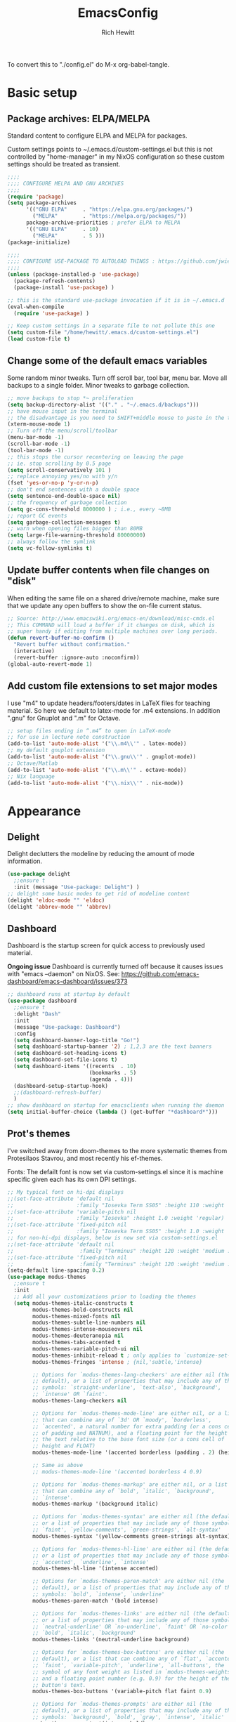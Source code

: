 #+TITLE: EmacsConfig
#+AUTHOR: Rich Hewitt
#+EMAIL: richard.hewitt@manchester.ac.uk
#+STARTUP: indent
#+PROPERTY: header-args :results silent

To convert this to "./config.el" do M-x org-babel-tangle.

* Basic setup
** Package archives: ELPA/MELPA
Standard content to configure ELPA and MELPA for packages.

Custom settings points to ~/.emacs.d/custom-settings.el but this is
not controlled by "home-manager" in my NixOS configuration so these
custom settings should be treated as transient.

#+BEGIN_SRC emacs-lisp :tangle yes
  ;;;;
  ;;;; CONFIGURE MELPA AND GNU ARCHIVES
  ;;;;
  (require 'package)
  (setq package-archives
        '(("GNU ELPA"     . "https://elpa.gnu.org/packages/")
          ("MELPA"        . "https://melpa.org/packages/"))
        package-archive-priorities ; prefer ELPA to MELPA
        '(("GNU ELPA"     . 10)
          ("MELPA"        . 5 )))
  (package-initialize)

  ;;;;
  ;;;; CONFIGURE USE-PACKAGE TO AUTOLOAD THINGS : https://github.com/jwiegley/use-package
  ;;;;
  (unless (package-installed-p 'use-package)
    (package-refresh-contents)
    (package-install 'use-package) )

  ;; this is the standard use-package invocation if it is in ~/.emacs.d
  (eval-when-compile
    (require 'use-package) )

  ;; Keep custom settings in a separate file to not pollute this one
  (setq custom-file "/home/hewitt/.emacs.d/custom-settings.el")
  (load custom-file t)
#+END_SRC

** Change some of the default emacs variables
Some random minor tweaks. Turn off scroll bar, tool bar, menu bar.
Move all backups to a single folder. Minor tweaks to garbage
collection.

#+BEGIN_SRC emacs-lisp :tangle yes
  ;; move backups to stop *~ proliferation
  (setq backup-directory-alist '(("." . "~/.emacs.d/backups")))
  ;; have mouse input in the terminal
  ;; the disadvantage is you need to SHIFT+middle mouse to paste in the terminal
  (xterm-mouse-mode 1)
  ;; Turn off the menu/scroll/toolbar
  (menu-bar-mode -1)
  (scroll-bar-mode -1)
  (tool-bar-mode -1)
  ;; this stops the cursor recentering on leaving the page
  ;; ie. stop scrolling by 0.5 page
  (setq scroll-conservatively 101 )
  ;; replace annoying yes/no with y/n
  (fset 'yes-or-no-p 'y-or-n-p)
  ;; don't end sentences with a double space
  (setq sentence-end-double-space nil)
  ;; the frequency of garbage collection
  (setq gc-cons-threshold 8000000 ) ; i.e., every ~8MB
  ;; report GC events
  (setq garbage-collection-messages t)
  ;; warn when opening files bigger than 80MB
  (setq large-file-warning-threshold 80000000)
  ;; always follow the symlink
  (setq vc-follow-symlinks t)
  #+END_SRC

** Update buffer contents when file changes on "disk"
When editing the same file on a shared drive/remote machine, make sure
that we update any open buffers to show the on-file current status.

#+BEGIN_SRC emacs-lisp :tangle yes
  ;; Source: http://www.emacswiki.org/emacs-en/download/misc-cmds.el
  ;; This COMMAND will load a buffer if it changes on disk, which is
  ;; super handy if editing from multiple machines over long periods.
  (defun revert-buffer-no-confirm ()
    "Revert buffer without confirmation."
    (interactive)
    (revert-buffer :ignore-auto :noconfirm))
  (global-auto-revert-mode 1)
#+END_SRC

** Add custom file extensions to set major modes
I use "m4" to update headers/footers/dates in LaTeX files for teaching
material. So here we default to latex-mode for .m4 extensions. In
addition ".gnu" for Gnuplot and ".m" for Octave.

#+BEGIN_SRC emacs-lisp :tangle yes
  ;; setup files ending in “.m4” to open in LaTeX-mode
  ;; for use in lecture note construction
  (add-to-list 'auto-mode-alist '("\\.m4\\'" . latex-mode))
  ;; my default gnuplot extension
  (add-to-list 'auto-mode-alist '("\\.gnu\\'" . gnuplot-mode))
  ;; Octave/Matlab
  (add-to-list 'auto-mode-alist '("\\.m\\'" . octave-mode))
  ;; Nix language
  (add-to-list 'auto-mode-alist '("\\.nix\\'" . nix-mode))
#+END_SRC


* Appearance
  
** Delight
Delight declutters the modeline by reducing the amount of mode
information.

#+BEGIN_SRC emacs-lisp :tangle yes
  (use-package delight
    ;;ensure t
    :init (message "Use-package: Delight") )
  ;; delight some basic modes to get rid of modeline content
  (delight 'eldoc-mode "" 'eldoc)
  (delight 'abbrev-mode "" 'abbrev)
#+END_SRC

** Dashboard
Dashboard is the startup screen for quick access to previously used
material.

*Ongoing issue* Dashboard is currently turned off because it causes
issues with "emacs --daemon" on NixOS. See:
https://github.com/emacs-dashboard/emacs-dashboard/issues/373

#+BEGIN_SRC emacs-lisp :tangle no
  ;; dashboard runs at startup by default
  (use-package dashboard
    ;;ensure t
    :delight "Dash"
    :init
    (message "Use-package: Dashboard")
    :config
    (setq dashboard-banner-logo-title "Go!")
    (setq dashboard-startup-banner '2) ; 1,2,3 are the text banners
    (setq dashboard-set-heading-icons t)
    (setq dashboard-set-file-icons t)
    (setq dashboard-items '((recents  . 10)
                            (bookmarks . 5)
                            (agenda . 4)))
    (dashboard-setup-startup-hook)
    ;;(dashboard-refresh-buffer)
    )
  ;; show dashboard on startup for emacsclients when running the daemon
  (setq initial-buffer-choice (lambda () (get-buffer "*dashboard*"))) 
#+END_SRC

** Prot's themes 
I've switched away from doom-themes to the more systematic themes from
Protesilaos Stavrou, and most recently his ef-themes.

Fonts: The defailt font is now set via custom-settings.el since it is machine
specific given each has its own DPI settings.

#+BEGIN_SRC emacs-lisp :tangle no
  ;; My typical font on hi-dpi displays
  ;;(set-face-attribute 'default nil
  ;;                    :family "Iosevka Term SS05" :height 110 :weight 'regular :width 'regular )
  ;;(set-face-attribute 'variable-pitch nil
  ;;                    :family "Iosevka" :height 1.0 :weight 'regular)
  ;;(set-face-attribute 'fixed-pitch nil
  ;;                    :family "Iosevka Term SS05" :height 1.0 :weight 'regular :width 'regular )
  ;; for non-hi-dpi displays, below is now set via custom-settings.el
  ;;(set-face-attribute 'default nil
  ;;                     :family "Terminus" :height 120 :weight 'medium :width 'normal )
  ;;(set-face-attribute 'fixed-pitch nil
  ;;                     :family "Terminus" :height 120 :weight 'medium :width 'normal )
  (setq-default line-spacing 0.2) 
  (use-package modus-themes
    ;;ensure t
    :init
    ;; Add all your customizations prior to loading the themes
    (setq modus-themes-italic-constructs t
          modus-themes-bold-constructs nil
          modus-themes-mixed-fonts nil
          modus-themes-subtle-line-numbers nil
          modus-themes-intense-mouseovers nil
          modus-themes-deuteranopia nil
          modus-themes-tabs-accented t
          modus-themes-variable-pitch-ui nil
          modus-themes-inhibit-reload t ; only applies to `customize-set-variable' and related
          modus-themes-fringes 'intense ; {nil,'subtle,'intense}

          ;; Options for `modus-themes-lang-checkers' are either nil (the
          ;; default), or a list of properties that may include any of those
          ;; symbols: `straight-underline', `text-also', `background',
          ;; `intense' OR `faint'.          
          modus-themes-lang-checkers nil

          ;; Options for `modus-themes-mode-line' are either nil, or a list
          ;; that can combine any of `3d' OR `moody', `borderless',
          ;; `accented', a natural number for extra padding (or a cons cell
          ;; of padding and NATNUM), and a floating point for the height of
          ;; the text relative to the base font size (or a cons cell of
          ;; height and FLOAT)
          modus-themes-mode-line '(accented borderless (padding . 2) (height . 1.0))

          ;; Same as above
          ;; modus-themes-mode-line '(accented borderless 4 0.9)

          ;; Options for `modus-themes-markup' are either nil, or a list
          ;; that can combine any of `bold', `italic', `background',
          ;; `intense'.
          modus-themes-markup '(background italic)

          ;; Options for `modus-themes-syntax' are either nil (the default),
          ;; or a list of properties that may include any of those symbols:
          ;; `faint', `yellow-comments', `green-strings', `alt-syntax'
          modus-themes-syntax '(yellow-comments green-strings alt-syntax)

          ;; Options for `modus-themes-hl-line' are either nil (the default),
          ;; or a list of properties that may include any of those symbols:
          ;; `accented', `underline', `intense'
          modus-themes-hl-line '(intense accented)

          ;; Options for `modus-themes-paren-match' are either nil (the
          ;; default), or a list of properties that may include any of those
          ;; symbols: `bold', `intense', `underline'
          modus-themes-paren-match '(bold intense)

          ;; Options for `modus-themes-links' are either nil (the default),
          ;; or a list of properties that may include any of those symbols:
          ;; `neutral-underline' OR `no-underline', `faint' OR `no-color',
          ;; `bold', `italic', `background'
          modus-themes-links '(neutral-underline background)

          ;; Options for `modus-themes-box-buttons' are either nil (the
          ;; default), or a list that can combine any of `flat', `accented',
          ;; `faint', `variable-pitch', `underline', `all-buttons', the
          ;; symbol of any font weight as listed in `modus-themes-weights',
          ;; and a floating point number (e.g. 0.9) for the height of the
          ;; button's text.
          modus-themes-box-buttons '(variable-pitch flat faint 0.9)

          ;; Options for `modus-themes-prompts' are either nil (the
          ;; default), or a list of properties that may include any of those
          ;; symbols: `background', `bold', `gray', `intense', `italic'
          modus-themes-prompts '(intense bold)

          ;; The `modus-themes-completions' is an alist that reads three
          ;; keys: `matches', `selection', `popup'.  Each accepts a nil
          ;; value (or empty list) or a list of properties that can include
          ;; any of the following (for WEIGHT read further below)
          ;;
          ;; `matches' - `background', `intense', `underline', `italic', WEIGHT
          ;; `selection' - `accented', `intense', `underline', `italic', `text-also' WEIGHT
          ;; `popup' - same as `selected'
          ;; `t' - applies to any key not explicitly referenced (check docs)
          ;;
          ;; WEIGHT is a symbol such as `semibold', `light', or anything
          ;; covered in `modus-themes-weights'.  Bold is used in the absence
          ;; of an explicit WEIGHT.
          modus-themes-completions '((matches . (extrabold))
                                     (selection . (semibold accented))
                                     (popup . (accented intense)))

          modus-themes-mail-citations nil ; {nil,'intense,'faint,'monochrome}

          ;; Options for `modus-themes-region' are either nil (the default),
          ;; or a list of properties that may include any of those symbols:
          ;; `no-extend', `bg-only', `accented'
          modus-themes-region '(bg-only no-extend)

          ;; Options for `modus-themes-diffs': nil, 'desaturated, 'bg-only
          modus-themes-diffs 'desaturated

          modus-themes-org-blocks 'gray-background ; {nil,'gray-background,'tinted-background}
          )

    ;; Load the theme files before enabling a theme
    ;;(modus-themes-load-themes)
    :config
    ;; allow for color changes 
    ;; so far I've only lifted bg-main up slightly
    (setq modus-themes-vivendi-color-overrides ; dark
          '((bg-main . "#282828") ; I've lifted this bg to match foot.ini, breaking contrast levels
            (bg-hl-line . "#484848")
            ))
    ;;(setq modus-themes-operandi-color-overrides ; light
    ;;      '((bg-main . "#fbf3db") ; lowered contrast of fg vs bg
    ;;        (fg-main . "#53676d")))

    ;;Load the theme of your choice:
    ;; (modus-themes-load-vivendi) ;; OR (modus-themes-load-vivendi)
    :bind ("<f5>" . modus-themes-toggle))
  #+END_SRC

#+BEGIN_SRC emacs-lisp :tangle yes
  ;; Disable all other themes to avoid awkward blending:    
  (use-package ef-themes
    :init
    (mapc #'disable-theme custom-enabled-themes)
    ;; Make customisations that affect Emacs faces BEFORE loading a theme
    ;; (any change needs a theme re-load to take effect).
    (setq ef-themes-headings ; read the manual's entry of the doc string
          '((0 . (variable-pitch light 1.9))
            (1 . (variable-pitch light 1.8))
            (2 . (variable-pitch regular 1.7))
            (3 . (variable-pitch regular 1.6))
            (4 . (variable-pitch regular 1.5))
            (5 . (variable-pitch 1.4)) ; absence of weight means `bold'
            (6 . (variable-pitch 1.3))
            (7 . (variable-pitch 1.2))
            (t . (variable-pitch 1.1))))
    (setq-default line-spacing 0.2)
    (setq ef-themes-to-toggle '(ef-day ef-winter))
    ;;:config
    ;; Load the theme of choice:
    ;;(load-theme 'ef-summer :no-confirm)
    ;; Light: `ef-day', `ef-light', `ef-spring', `ef-summer'.
    ;; Dark:  `ef-autumn', `ef-dark', `ef-night', `ef-winter'.

    ;; I set the theme at the end of this configuration because of
    ;; some minor issues with code comments showing as underlined
    )
#+END_SRC
  
** Modeline (doom)
Doom modeline is my default choice, just to add a bit of usability to
the standard mode line.

#+BEGIN_SRC emacs-lisp :tangle yes
;; modeline
(use-package doom-modeline
  ;;ensure t
  :init (message "Use-package: Doom-modeline")
  :hook (after-init . doom-modeline-mode)
  :config
  ;; Whether display icons or not (if nil nothing will be showed).
  (setq doom-modeline-icon t)
  ;; Display the icon for the major mode. 
  (setq doom-modeline-major-mode-icon t )
  ;; Display color icons for `major-mode' 
  (setq doom-modeline-major-mode-color-icon t)
  ;; Display minor modes or not?
  (setq doom-modeline-minor-modes t)
  ;; Whether display icons for buffer states.
  (setq doom-modeline-buffer-state-icon t)
  ;; Whether display buffer modification icon.
  (setq doom-modeline-buffer-modification-icon t)
  ;; If non-nil, a word count will be added to the selection-info modeline segment.
  (setq doom-modeline-enable-word-count nil)
  ;; If non-nil, only display one number for checker information if applicable.
  ; (setq doom-modeline-checker-simple-format t)
  ;; The maximum displayed length of the branch name of version control.
  (setq doom-modeline-vcs-max-length 6)
  ;; Whether display perspective name or not. Non-nil to display in mode-line.
  ;(setq doom-modeline-persp-name t)
  ;; Whether display `lsp' state or not. Non-nil to display in mode-line.
  (setq doom-modeline-lsp t)  )
#+END_SRC

** Rainbow-delimiters
Colorised brackets to make matching easier.

#+BEGIN_SRC emacs-lisp :tangle yes
  ;; colourise those brackets
  (use-package rainbow-delimiters
    ;;ensure t
    :init
    (message "Use-package: Rainbow delimiters")
    :config
    (rainbow-delimiters-mode)
    (add-hook 'prog-mode-hook 'rainbow-delimiters-mode)
    (add-hook 'latex-mode-hook 'rainbow-delimiters-mode) )
#+END_SRC

** Which-key
Popup a description of key combinations after a delay.

#+BEGIN_SRC emacs-lisp :tangle yes
  (use-package which-key
    ;;ensure t
    :delight 
    :init 
    (message "Use-package: Which-key mode")
    :config
    (setq which-key-idle-delay 0.25)
    (which-key-mode) )
#+END_SRC

** Appearance hooks for modes

#+BEGIN_SRC emacs-lisp :tangle yes
  ;; defaullt to spelll check in latex
  (add-hook 'latex-mode-hook 'flyspell-mode)
  (add-hook 'latex-mode-hook 'hl-line-mode)
  (add-hook 'prog-mode-hook 'hl-line-mode)
  (add-hook 'org-mode-hook 'hl-line-mode)
  (add-hook 'org-mode-hook 'visual-line-mode)
#+END_SRC


* Narrowing and completion
** Overview
A useful overview from: https://www.reddit.com/r/emacs/comments/k3c0u7/consult_counselswiper_alternative_for/

The minibuffer completion uses:

+ "completing-read" to define what the completion UI looks like and
  how it behaves.

+ "completing-styles" to define how completion filter/sorts results
  (e.g. does typing "fi fil" match "find-file").

In terms of packages:

+ "icomplete", "fido" and "Selectrum" all just set the
  "completing-read" function and implement continuous completion on
  each key press (not technically true for "icomplete" for close
  enough).

+ "Orderless", "Prescient", and the built-in "flex" are
  completion-styles to allow convenient filters like regex, and
  sorting by frequency/recency.

+ "icomplete-vertical" is a minor mode to make "icomplete" vertical.

+ "Consult" is a set of functions to use various Emacs facilities via
  completing-read.

+ "Embark" is a minor mode to allow each minibuffer entry to have
  multiple actions.

All of the above try to use the minibuffer's existing hooks and
extension mechanisms, and benefit from large parts of the rest of
Emacs using those mechanisms too. Consequently, they all interoperate
with each other and other parts of the Emacs ecosystem. You can pick
which you want.

Modes that don't attempt to interoperate (and I avoid):

+ "Ido" performs the same role as "completing-read", but doesn't set
  "completing-read" and so only works for functions that use Ido's own
  completing function. "ido-ubiquitious" sets ido to be
  completing-read. ido appears to be considered somewhat deprecated on
  emacs-devel, in favour of icomplete.

+ "Ivy" doesn't use completing-read at all, and does its own filtering
  (rather than use completion-styles).

+ "Swiper" uses Ivy. I replace with just `C-s`.

+ "Counsel" is a set of functions to use various parts of Emacs via
  minibuffer completion. Very convenient, but only works if you also
  have "Ivy/Swiper". "Consult" is like "Counsel" but uses the built-in
  minibuffer completion.

+ "Helm" doesn't use "completing-read", but does add multiple actions
  on each selection. I would use "embark" if I wanted this
  functionality, but I don't.


** Implementation 1 : everything done using standard completing-read interface
- Use Vertico (with Orderless) as a smaller solution for
  incremental completion in Emacs.

- I like vertico-posframe. I'm not sure if I should.
  
- marginalia-mode adds marginalia to the minibuffer completions.
  Marginalia can only add annotations to be displayed with the
  completion candidates.

- Consult provides various practical commands based on the
  Emacscompletion function completing-read, which allows to quickly
  select an item from a list of candidates with completion. Consult
  offers in particular an advanced buffer switching command
  consult-buffer to switch between buffers and recently opened files.
  Multiple search commands are provided, an asynchronous consult-grep
  and consult-ripgrep, and consult-line, which resembles Swiper.
   
#+BEGIN_SRC emacs-lisp :tangle yes
  (use-package consult
    ;;ensure t
    :after key-seq
    :init
    (message "Use-package: consult")
    :bind
    ;; see also key-chords elsewhere
    ("C-x b" . consult-buffer)
    ("M-g g" . consult-goto-line)
    ("M-y"   . consult-yank-pop)
    ("C-y"   . yank)
    ("C-s"   . consult-line)
    ("M-g o" . consult-outline))

    ;; define some related chords
    (key-seq-define-global "qq"     'consult-buffer)
    (key-seq-define-global "qb"     'consult-bookmark) ; set or jump
    (key-seq-define-global "ql"     'consult-goto-line)

  (use-package vertico
    ;;ensure t
    :custom
    (vertico-cycle t)
    :init
    (message "Use-package: vertico")
    (vertico-mode))

  (use-package savehist
    :init
    (savehist-mode))

  ;; (use-package vertico-posframe
  ;;   ;;ensure t
  ;;   :init
  ;;   (message "Use-package: vertico-posframe")
  ;;   (vertico-posframe-mode))

  (use-package orderless
    ;;ensure t
    :custom (completion-styles '(orderless)))

  (use-package marginalia
    :after vertico
    ;;ensure t
    :custom
    (marginalia-annotators '(marginalia-annotators-heavy marginalia-annotators-light nil))
    :init
    (message "Use-package: marginalia")
    (marginalia-mode))
#+END_SRC


** Implementation 2 : customised via Ivy+Counsel+Swiper
- has ivy-posframe, which I like!
- vertico (above) now has a posframe version. 
- disadvantage of it being monolithic.

#+BEGIN_SRC emacs-lisp :tangle no
  (use-package swiper
    ;;ensure t
    :config
    :bind
    ("C-s" . swiper)             ;; Use swiper for search 
    )

  (use-package counsel
    ;;ensure t
    :after key-seq
    :bind
    ("M-x" . counsel-M-x)
    ("C-x C-f" . counsel-find-file)
    ("C-y" . counsel-yank-pop)
    :config
    (progn
      (key-seq-define-global "qq"     'counsel-switch-buffer)
      (key-seq-define-global "qb"     'counsel-bookmark) ; set or jump
      (key-seq-define-global "qo"     'counsel-imenu) 
      (key-seq-define-global "qc"     'counsel-org-capture)
    ))

  (use-package ivy
    ;;ensure t
    :delight
    :config
    (setq ivy-use-virtual-buffers t
          ivy-count-format "%d/%d ")
    (ivy-mode 1) )

  (use-package ivy-prescient
    ;;ensure t
    :config
    (ivy-prescient-mode 1) )

  ;; popup ivy completion in a separate frame top centre instead of in the minibuffer
  (use-package ivy-posframe
    ;;ensure t
    :after ivy
    :delight 
    :custom-face
    (ivy-posframe-border ((t (:background "#ffffff"))))
    :config
    (ivy-posframe-mode 1)
    (setq ivy-posframe-display-functions-alist '((t . ivy-posframe-display-at-frame-top-center)))
    (setq ivy-posframe-height-alist '((t . 10))
          ivy-posframe-parameters '((internal-border-width . 10)))
    (setq ivy-posframe-parameters
          '((left-fringe . 10)
            (right-fringe . 10)))
    ;;(setq ivy-posframe-parameters '((alpha . 0.95)))
    )

  ;; ivy alternative to marginalia
  (use-package ivy-rich
    ;;ensure t
    :init
    (ivy-rich-mode 1) )

  ;; adds icons to buffer list
  (use-package all-the-icons-ivy-rich
    ;;ensure t
    :init
    (all-the-icons-ivy-rich-mode 1) )
#+END_SRC


* Interaction
** Cut and paste
I run exclusively via Wayland (no X11), and this interacts with wl-copy.

#+BEGIN_SRC emacs-lisp :tangle no
  ;; cut and paste in Wayland environment
  (setq x-select-enable-clipboard t)
  (defun txt-cut-function (text &optional push)
    (with-temp-buffer
      (insert text)
      (call-process-region (point-min) (point-max) "wl-copy" ))
    )
  ;; (defun txt-paste-function()
  ;;   (let ((xsel-output (shell-command-to-string "wl-paste")))
  ;;     (unless (string= (car kill-ring) xsel-output)
  ;;       xsel-output ))
  ;;   )
  (setq interprogram-cut-function 'txt-cut-function)
  ;; (setq interprogram-paste-function 'txt-paste-function)
#+END_SRC

** Key-chord and key-seq
Keyboard shortcuts based on double pressing of low-frequency keys (e.g. 'qq').
Key-chord doesn't take account of order (e.g. 'qa'='aq') so instead I prefer to
use key-seq, which requires the "chord" to be in the right order.

#+BEGIN_SRC emacs-lisp :tangle yes
  ;; rapid-double press to activate key chords
  (use-package key-chord
    ;;ensure t
    :init
    (progn
      (message "Use-package: Key-chord" )
      )
    :config
    ;; Max time delay between two key presses to be considered a key chord
    (setq key-chord-two-keys-delay 0.1) ; default 0.1
    ;; Max time delay between two presses of the same key to be considered a key chord.
    ;; Should normally be a little longer than `key-chord-two-keys-delay'.
    (setq key-chord-one-key-delay 0.2) ; default 0.2    
    (key-chord-mode 1) )

  ;; I like key-chord but the order of the keys is ignored ie. qs is equivalent to sq
  ;; instead key-seq checks the order -- but relies on key-chord-mode still
  ;;
  ;; NOTE: additional key-chords are defined within other use-package declarations herein.
  (use-package key-seq
    ;;ensure t
    :after key-chord
    :init
    (progn
      (message "Use-package: Key-seq" )
      (key-seq-define-global "kk"     'kill-whole-line)
      (key-seq-define-global "qs"     'deft) ; search org files
      (key-seq-define-global "qi"     'ibuffer-bs-show) 
      (key-seq-define-global "qw"     'other-window)
      (key-seq-define-global "qt"     'org-babel-tangle)
      (key-seq-define-global "qd"     'org-journal-new-entry)
      (key-seq-define-global "qc"     'org-capture) ) )
#+END_SRC

** Splitting window behaviour
Global keys to split the window AND follow by moving point to the new window.

#+BEGIN_SRC emacs-lisp :tangle yes
;; move focus when splitting a window
(defun split-and-follow-horizontally ()
  (interactive)
  (split-window-below)
  (balance-windows)
  (other-window 1))
(global-set-key (kbd "C-x 2") 'split-and-follow-horizontally)
;; move focus when splitting a window
(defun split-and-follow-vertically ()
  (interactive)
  (split-window-right)
  (balance-windows)
  (other-window 1))
(global-set-key (kbd "C-x 3") 'split-and-follow-vertically)
#+END_SRC

** Editorconfig
Set configuration on a per directory basis via .editorconfig.

#+BEGIN_SRC emacs-lisp :tangle yes
  ;; editorconfig allows specification of tab/space/indent
  (use-package editorconfig
    ;;ensure t
    :delight (editorconfig-mode "Ec")
    :init
    (message "Use-package: EditorConfig")
    :config
    (editorconfig-mode 1) )
(setq whitespace-style '(trailing tabs newline tab-mark newline-mark))
#+END_SRC

** Yasnippet
Expand roots to standard text snippets with M-].

#+BEGIN_SRC emacs-lisp :tangle yes
  ;; location of my snippets -- has to go before yas-reload-all
  (setq-default yas-snippet-dirs '("/home/hewitt/.emacs.d/my_snippets"))
  ;; include yansippet and snippets
  (use-package yasnippet
    :delight (yas-minor-mode "YaS")
    ;;ensure t
    :init
    (message "Use-package: YASnippet")
    :config
    ;;;;;;;;;;;;;;;;;;;;;;;;;;;;;;;;;;;;;;;;;;;;;;;;;;;;;;
    ;;;; hooks for YASnippet in Latex, C++, elisp & org ;;
    ;;;;;;;;;;;;;;;;;;;;;;;;;;;;;;;;;;;;;;;;;;;;;;;;;;;;;;
    (add-hook 'c++-mode-hook 'yas-minor-mode)  
    (add-hook 'latex-mode-hook 'yas-minor-mode)
    (add-hook 'emacs-lisp-mode-hook 'yas-minor-mode)
    (add-hook 'org-mode-hook 'yas-minor-mode)
    ;; remove default keybinding
    (define-key yas-minor-mode-map (kbd "<tab>") nil)
    (define-key yas-minor-mode-map (kbd "TAB") nil)
    ;; redefine my own key
    (define-key yas-minor-mode-map (kbd "M-]") yas-maybe-expand)
    ;; remove default keys for navigation
    (define-key yas-keymap [(tab)]       nil)
    (define-key yas-keymap (kbd "TAB")   nil)
    (define-key yas-keymap [(shift tab)] nil)
    (define-key yas-keymap [backtab]     nil)
    ;; redefine my own keys
    (define-key yas-keymap (kbd "M-n") 'yas-next-field-or-maybe-expand)
    (define-key yas-keymap (kbd "M-p") 'yas-prev-field)  
    (yas-reload-all)
    )
#+END_SRC


* Coding environment

Code completion and on-the-fly check/make.

- interaction with a language back-end is done via "eglot" which is an
  alternative to lsp-mode.

- IN-REGION completion is provided by Corfu (Completion Overlay Region
  FUnction). This provides at-point completion in the main buffer
  rather than via a mini-buffer. Completion is requested with a key
  binding.

- Note for eglot: On my Ubuntu 20.04 LTS installation I had to apt
  install g++ with a version that matched the latest version of the
  gcc compiler as noted in the FAQ for ccls: "For example, if you have
  gcc-7, g++-7 and gcc-8 installed (note the omission of g++-8). clang
  may pick the gcc toolchain with the largest version number."

#+BEGIN_SRC emacs-lisp :tangle yes
  ;; corfu
  (use-package corfu
    ;;ensure t
    :init (message "Use-package: Corfu")
    :hook
    (prog-mode . corfu-mode)
    (latex-mode . corfu-mode)
    (org-mode . corfu-mode) )

  ;; GIT-GUTTER: SHOW changes relative to git repo
  (use-package git-gutter
    ;;ensure t
    :defer t
    :delight (git-gutter-mode "Gg")
    :init (message "Use-package: Git-Gutter")
    :hook
    (prog-mode . git-gutter-mode)
    (org-mode . git-gutter-mode) )

  ;; eglot is a simpler alternative to LSP-mode
  (use-package eglot
    ;;ensure t
    :delight (eglot "Eglot")
    :init
    (message "Use-package: Eglot")
    (add-hook 'c++-mode-hook 'eglot-ensure)
    (add-hook 'latex-mode-hook 'eglot-ensure) 
    :custom
    (add-to-list 'eglot-server-programs '(c++-mode . ("ccls")))
    (add-to-list 'eglot-server-programs '(latex-mode . ("digestif"))) )

  ;; NIX language mode
  (use-package nix-mode
    :delight (nix-mode "Nx")
    :mode "\\.nix\\'" ) 

  ;; company gives the selection front end for code completion
  ;; but not the C++-aware backend
  (use-package company
    ;;ensure t
    :delight (company-mode "Co")
    :bind ("M-/" . company-complete)
    :init
    (progn
      (message "Use-package: Company")
      (add-hook 'after-init-hook 'global-company-mode) )
    :config
    (require 'yasnippet)
    (setq company-idle-delay 1)
    (setq company-minimum-prefix-length 3)
    (setq company-idle-delay 0)
    (setq company-selection-wrap-around t)
    (setq company-tooltip-align-annotations t)
    (setq company-frontends '(company-pseudo-tooltip-frontend 
                              company-echo-metadata-frontend) ) )
#+END_SRC


* Magit
Trying to use it!

#+BEGIN_SRC emacs-lisp :tangle yes
;; MAGIT
(use-package magit
  ;;ensure t
  :defer t
  :bind
  ("C-x g" . magit-status)
  :init
  (message "Use-package: Magit installed")
  )
#+END_SRC


* Org mode
** Basics of Org mode
A fairly standard Org mode configuration. Some minor tweaks to
colourise bold/italic/underline for use with bitmap fonts.

#+BEGIN_SRC  emacs-lisp :tangle yes
  (use-package org
    ;;ensure t
    :after key-seq
    :init
    (message "Use-package: Org") )

  ;; fancy replace of *** etc
  (use-package org-bullets
    ;;ensure t
    :after org
    :init
    (add-hook 'org-mode-hook 'org-bullets-mode)
    (message "Use-package: Org-bullets") )

  ;; replace emphasis with colors in Org files
  (setq org-emphasis-alist
         '(("*" my-org-emphasis-bold)
           ("/" my-org-emphasis-italic)
           ("_" underline)
           ("=" org-verbatim verbatim)
           ("~" org-code verbatim)
           ("+" (:strike-through t))))

   (defface my-org-emphasis-bold
     '((default :inherit bold)
       (((class color) (min-colors 88) (background light))
        :foreground "#a60000")
       (((class color) (min-colors 88) (background dark))
        :foreground "#ff8059"))
     "My bold emphasis for Org.")

   (defface my-org-emphasis-italic
     '((default :inherit italic)
       (((class color) (min-colors 88) (background light))
        :foreground "#005e00")
       (((class color) (min-colors 88) (background dark))
        :foreground "#44bc44"))
     "My italic emphasis for Org.")

   (defface my-org-emphasis-underline
     '((default :inherit underline)
       (((class color) (min-colors 88) (background light))
        :foreground "#813e00")
       (((class color) (min-colors 88) (background dark))
        :foreground "#d0bc00"))
     "My underline emphasis for Org.")


     ;; ORG link to mu4e emails -- see mu from https://github.com/djcb/mu
     ;(require 'org-mu4e)
     ;(setq org-mu4e-link-query-in-headers-mode nil)

     ;; custom capture
     (require 'org-capture)
     ;;(define-key global-map "\C-cc" 'org-capture) ; see key-chord/seq
     (setq org-capture-templates
           '(
             ("t" "Todo" entry (file+headline "~/Sync/Org/Todo.org" "Inbox")
              "* TODO %?\nSCHEDULED: %(org-insert-time-stamp (org-read-date nil t \"+0d\"))\n%a\n")
             ("z" "Zoom meeting" entry (file+headline "~/Sync/Org/Todo.org" "Meetings")
              "* TODO Zoom, %?\nSCHEDULED: %(org-insert-time-stamp (org-read-date nil t \"+0d\"))\n%i\n"
              :empty-lines 1)) )

     ;; Agenda is constructed from org files in ONE directory
     (setq org-agenda-files '("~/Sync/Org"))

     ;; refile to targets defined by the org-agenda-files list above
     (setq org-refile-targets '((nil :maxlevel . 3)
                                (org-agenda-files :maxlevel . 3)))
     (setq org-outline-path-complete-in-steps nil)         ; Refile in a single go
     (setq org-refile-use-outline-path t)                  ; Show full paths for refiling

     ;; store DONE time in the drawer
     (setq org-log-done (quote time))
     (setq org-log-into-drawer t)

     ;; Ask and store note if rescheduling
     (setq org-log-reschedule (quote note))

     ;; syntax highlight latex in org files
     (setq org-highlight-latex-and-related '(latex script entities))

     ;; define the number of days to show in the agenda
     (setq org-agenda-span 14
           org-agenda-start-on-weekday nil
           org-agenda-start-day "-3d")

     ;; used for org timers?
     (key-seq-define-global "qp"     'org-timer-set-timer)
     ;; default duration of events
     (setq org-agenda-default-appointment-duration 60)

     ;; function for below
     (defun air-org-skip-subtree-if-priority (priority)
       "Skip an agenda subtree if it has a priority of PRIORITY.

     PRIORITY may be one of the characters ?A, ?B, or ?C."
       (let ((subtree-end (save-excursion (org-end-of-subtree t)))
             (pri-value (* 1000 (- org-lowest-priority priority)))
             (pri-current (org-get-priority (thing-at-point 'line t))))
         (if (= pri-value pri-current)
             subtree-end
           nil)) )

     ;; custom agenda view
     (setq org-agenda-custom-commands
           '(("c" "Simple agenda view"
              ((tags "PRIORITY=\"A\""
                     ((org-agenda-skip-function '(org-agenda-skip-entry-if 'todo 'done))
                      (org-agenda-overriding-header "High-priority unfinished tasks:")))
               (agenda "")
               (alltodo ""
                        ((org-agenda-skip-function
                          '(or (air-org-skip-subtree-if-priority ?A)
                               (org-agenda-skip-if nil '(scheduled deadline))))))))))

     ;; calendar export
     (setq org-icalendar-alarm-time 45)
     ;; This makes sure to-do items as a category can show up on the calendar
     (setq org-icalendar-include-todo nil)
     ;; dont include the body
     (setq org-icalendar-include-body nil)
     ;; This ensures all org "deadlines" show up, and show up as due dates
     ;; (setq org-icalendar-use-deadline '(event-if-todo event-if-not-todo todo-due))
     ;; This ensures "scheduled" org items show up, and show up as start times
     (setq org-icalendar-use-scheduled '(todo-start event-if-todo event-if-not-todo))
     (setq org-icalendar-categories '(all-tags))
     ;; this makes repeated scheduled tasks NOT show after the deadline is passed
     (setq org-agenda-skip-scheduled-if-deadline-is-shown 'repeated-after-deadline)

     ;; BELOW is not included anymore -- I've stopped trying to link Org mode to
     ;; calendars and just rely on Orgzly on my phone to show a "calendar".

     ;; (defun reh/export-to-ics ()
     ;;   "Routine that dumps Todo.org to Todo.ics in Syncthing"
     ;;   (interactive)
     ;;   ;(shell-command "rm /home/hewitt/Sync/Org/Todo.ics")
     ;;   (with-current-buffer (find-file-noselect "/home/hewitt/Sync/Org/Todo.org")
     ;;     (rename-file (org-icalendar-export-to-ics)
     ;;                  "/home/hewitt/Sync/Org/Todo.ics" t)
     ;;     (message "Exported Todo.org to Todo.ics"))
     ;;   )

     ;; ;; Annoying output littered with S
     ;; (defun reh/replaceS ()
     ;;   (interactive)
     ;;   (shell-command "sed -i -e \'s/SUMMARY:S:/SUMMARY:/g\' /home/hewitt/Sync/Org/Todo.ics")
     ;;   )

     ;; (if (system-is-Orthanc)
     ;; ;; ONLY RUN THIS ON THE OFFICE MACHINE -- to avoid conflicted copies of .ics file
     ;;     ( progn (message "Machine is Orthanc" )
     ;;             (message "Writing Org calendar to ics every 30 minutes" )
     ;;             (run-with-timer 60 1800 'reh/export-to-ics)
     ;;             (run-with-timer 90 1800 'r
     ;;                            eh/replaceS) ) )
#+END_SRC

** Org-babel

Reproducible research aide.

#+BEGIN_SRC emacs-lisp :tangle yes
    (use-package gnuplot
        :ensure t
        :init
        (message "Use-package: gnuplot for babel installed") )
      ;; languages I work in via babel
      (org-babel-do-load-languages
       'org-babel-load-languages
       '((gnuplot . t) (emacs-lisp . t) (shell . t) (python . t)))
      ;; stop it asking if I'm sure about evaluation
      (setq org-confirm-babel-evaluate nil)

    (defun my-tab-related-stuff ()
       (setq indent-tabs-mode nil)
       ;(setq tab-stop-list (number-sequence 4 200 4))
       (setq tab-width 2)
       ;(setq indent-line-function 'insert-tab)
       )

    (add-hook 'org-mode-hook 'my-tab-related-stuff)
#+END_SRC

** Denote
This is an Org-roam alternative. It appeals to me because of its
simplicity, focus, spectacular documentation and its from an author
who writes great content.

Searching the Denote files is done via Deft. 

#+BEGIN_SRC emacs-lisp :tangle yes
  (require 'denote)

  ;; Remember to check the doc strings of those variables.
  (setq denote-directory (expand-file-name "~/Sync/Org/Denote/"))
  (setq denote-known-keywords '("research" "admin" "industry" "teaching" "home" "attachment"))
  (setq denote-infer-keywords t)
  (setq denote-sort-keywords t)
  (setq denote-file-type nil) ; Org is the default, set others here
  (setq denote-prompts '(title keywords))

  ;; We allow multi-word keywords by default.  The author's personal
  ;; preference is for single-word keywords for a more rigid workflow.
  (setq denote-allow-multi-word-keywords t)

  (setq denote-date-format nil) ; read doc string

  ;; You will not need to `require' all those individually once the
  ;; package is available.
  ;;(require 'denote-retrieve)
  ;;(require 'denote-link)

  ;; By default, we fontify backlinks in their bespoke buffer.
  (setq denote-link-fontify-backlinks t)

  ;; Also see `denote-link-backlinks-display-buffer-action' which is a bit
  ;; advanced.

  ;; If you use Markdown or plain text files (Org renders links as buttons
  ;; right away)
  (add-hook 'find-file-hook #'denote-link-buttonize-buffer)

  ;;(require 'denote-dired)
  (setq denote-dired-rename-expert nil)

  ;; We use different ways to specify a path for demo purposes.
  ;;(setq denote-dired-directories
  ;;      (list denote-directory
  ;;            (thread-last denote-directory (expand-file-name "attachments"))
  ;;            (expand-file-name "~/Documents/books")))

  ;; Generic (great if you rename files Denote-style in lots of places):
  ;; (add-hook 'dired-mode-hook #'denote-dired-mode)
  ;;
  ;; OR if only want it in `denote-dired-directories':
  (add-hook 'dired-mode-hook #'denote-dired-mode-in-directories)

  ;; Denote does not define any key bindings.  This is for the user to
  ;; decide.  For example:
  (let ((map global-map))
    (define-key map (kbd "C-c n n") #'denote)
    (define-key map (kbd "C-c n N") #'denote-type)
    (define-key map (kbd "C-c n d") #'denote-date)
    (define-key map (kbd "C-c n s") #'denote-subdirectory)
    ;; If you intend to use Denote with a variety of file types, it is
    ;; easier to bind the link-related commands to the `global-map', as
    ;; shown here.  Otherwise follow the same pattern for `org-mode-map',
    ;; `markdown-mode-map', and/or `text-mode-map'.
    (define-key map (kbd "C-c n i") #'denote-link) ; "insert" mnemonic
    (define-key map (kbd "C-c n I") #'denote-link-add-links)
    (define-key map (kbd "C-c n l") #'denote-link-find-file) ; "list" links
    (define-key map (kbd "C-c n b") #'denote-link-backlinks)
    ;; Note that `denote-dired-rename-file' can work from any context, not
    ;; just Dired bufffers.  That is why we bind it here to the
    ;; `global-map'.
    (define-key map (kbd "C-c n r") #'denote-dired-rename-file))

  (with-eval-after-load 'org-capture    
    (setq denote-org-capture-specifiers "%l\n%i\n%?")
    (add-to-list 'org-capture-templates
                 '("n" "New note (with denote.el)" plain
                   (file denote-last-path)
                   #'denote-org-capture
                   :no-save t
                   :immediate-finish nil
                   :kill-buffer t
                   :jump-to-captured t)))

  ;; I still like "org-journal" rather than using "denote".
  (use-package org-journal
    ;;ensure t
    :init
    (message "Use-package: Org-journal")
    :config
    (setq org-journal-dir "~/Sync/Org/Journal/"
          org-journal-date-format "%A, %d %B %Y"
          org-journal-file-format "%Y_%m_%d"
          org-journal-time-prefix "  - "
          org-journal-time-format nil
          org-journal-file-type 'monthly)  )

#+END_SRC 
                 
** Search through the Org/Denote directory via Deft

Allows direct searching of my Denote notes.

#+BEGIN_SRC emacs-lisp :tangle yes
  (use-package deft
    ;;ensure t
    :init
    (message "Use-package: Deft")
    :config
    (setq deft-recursive t)
    ;; Org-Roam v2 now stores :properties: on line 1, so below uses the filename in deft list
    ;; (setq deft-use-filename-as-title t)
    ;; Prot's "denote" doesn't need above
    (setq deft-default-extension "org")
    (setq deft-directory "/home/hewitt/Sync/Org/Denote")
    )
#+END_SRC


* Elfeed

2022: taken out.

RSS reader. The feed list can be setq below.

#+BEGIN_SRC emacs-lisp :tangle no
  (use-package elfeed
    ;;ensure t
    :config
    (setq elfeed-use-curl t)
    (setq elfeed-curl-max-connections 10)
    (setq elfeed-db-directory "~/.emacs.d/elfeed/")
    (setq elfeed-enclosure-default-dir "~/Downloads/")
    (setq elfeed-search-filter "@1-week-ago +unread")
    (setq elfeed-sort-order 'descending)
    ;(setq elfeed-search-clipboard-type 'CLIPBOARD)
    (setq elfeed-search-title-max-width 100)
    (setq elfeed-search-title-min-width 30)
    (setq elfeed-search-trailing-width 25)
    (setq elfeed-show-truncate-long-urls t)
    (setq elfeed-show-unique-buffers t)
    (setq elfeed-feeds
     '(("https://protesilaos.com/codelog.xml" emacs tech)
       ("https://irreal.org/blog/?feed=rss2" emacs tech)
       ("http://feeds.feedburner.com/XahsEmacsBlog" emacs tech)
       ("http://pragmaticemacs.com/feed/" emacs tech)
       ("http://feeds.bbci.co.uk/news/technology/rss.xml" news tech)
       ("https://www.theverge.com/rss/index.xml" news tech)
       ("https://emacsredux.com/atom.xml" emacs tech)
       ("https://www.phoronix.com/rss.php" tech)
       ("https://www.techradar.com/uk/rss/news/computing" tech)
       ))
    ;; see https://protesilaos.com/dotemacs/
    (defun prot/elfeed-show-eww (&optional link)
      "Browse current `elfeed' entry link in `eww'.
  Only show the readable part once the website loads.  This can
  fail on poorly-designed websites."
      (interactive)
      (let* ((entry (if (eq major-mode 'elfeed-show-mode)
                        elfeed-show-entry
                      (elfeed-search-selected :ignore-region)))
             (link (if link link (elfeed-entry-link entry))))
        (eww link)
        (add-hook 'eww-after-render-hook 'eww-readable nil t))
        ) ;close defun

    :bind
    (("C-c f" . elfeed)
           :map elfeed-search-mode-map
          ("e" . prot/elfeed-show-eww)
          ) )
#+END_SRC
 

* PDF tools
This is a great tool if you have to comment on or otherwise annotate
PDFs. The standard method for adding a text comment is much faster
than trying to scribble a hadnwritten note via other methods.

#+BEGIN_SRC emacs-lisp :tangle yes
  ;; pdf tools for organising and annotating PDF
  (use-package pdf-tools
    ;;ensure t
    :config
    (pdf-tools-install) )
#+END_SRC
 

* Email/mu4e
You need the "mu" package and also "mbsync" (also called "isync").
Existing solution was broken by move to Oauth2 in O365. Now I run
"davmail" as an intermediary, with IMAP/SMTP on localhost which seems
to run well.

#+BEGIN_SRC emacs-lisp :tangle yes
  ;; mu4e is part of the "mu" package and sometimes doesn't get
  ;; found auto-magically. So this points directly to it.
  (add-to-list 'load-path "/home/hewitt/local/share/emacs/site-lisp/mu4e")
  ;; defines mu4e exists, but holds off until needed
  (autoload 'mu4e "mu4e" "Launch mu4e and show the main window" t)

  ;; used for outgoing mail send
  (use-package smtpmail
    ;;ensure t
    :defer t
    :init
    (message "Use-package: SMTPmail")
    (setq message-send-mail-function 'smtpmail-send-it
      user-mail-address "richard.hewitt@manchester.ac.uk"
      ;smtpmail-default-smtp-server "outgoing.manchester.ac.uk"
      smtpmail-default-smtp-server "localhost"
      smtpmail-local-domain "manchester.ac.uk"
      smtpmail-smtp-server "localhost"
      ;smtpmail-stream-type 'starttls
      smtpmail-smtp-service 1025) )

  ;; 2018 : this stops errors associated with duplicated UIDs -- LEAVE IT HERE!
  (setq mu4e-change-filenames-when-moving t)
  ;; general mu4e config
  (setq mu4e-maildir (expand-file-name "/home/hewitt/CURRENT/mbsyncmail"))
  (setq mu4e-drafts-folder "/Drafts")
  (setq mu4e-sent-folder   "/Sent")
  (setq mu4e-trash-folder  "/Deleted Items") ; I don't sync Deleted Items & largely do permanent delete "D" rather than move to trash "d"
  (setq message-signature-file "/home/hewitt/CURRENT/dot.signature")
  (setq mu4e-headers-show-thread nil)
  (setq mu4e-headers-include-related nil)
  (setq mu4e-headers-results-limit 200)
  (setq mu4e-mu-binary (executable-find "mu"))
  ;; stop mail draft/sent appearing in the recent files list of the dashboard
  ;;(add-to-list 'recentf-exclude "\\mbsyncmail\\")
  ;; how to get mail
  (setq mu4e-get-mail-command "mbsync Work"
        mu4e-html2text-command "w3m -T text/html"
        ;mu4e-html2text-command "html2markdown --body-width=72" 
        ;mu4e-update-interval 300
        ;mu4e-headers-auto-update t
        mu4e-compose-signature-auto-include t)

  ;; the headers to show 
  ;; in the headers list -- a pair of a field
  ;; and its width, with `nil' meaning 'unlimited'
  ;; better only use that for the last field.
  ;; These are the defaults:
  (setq mu4e-headers-fields
      '((:human-date    .  15)    ;; alternatively, use :date
         (:flags        .   6)
         (:from         .  22)
         (:subject      .  nil))  ;; alternatively, use :thread-subject
      )
  (setq mu4e-maildir-shortcuts
        '( ("/INBOX"          . ?i)
           ("/Sent"           . ?s)
           ("/Deleted Items"  . ?t)
           ("/Drafts"         . ?d)) )
  ;; REMOVE BELOW FOR TERMINAL EMACS
  ;; show images
  (setq mu4e-show-images t)
  ;; use imagemagick, if available
  (when (fboundp 'imagemagick-register-types)
    (imagemagick-register-types) )
  ;; don't keep message buffers around
  (setq message-kill-buffer-on-exit t)
  ;; general emacs mail settings; used when composing e-mail
  ;; the non-mu4e-* stuff is inherited from emacs/message-mode
  (setq mu4e-reply-to-address "richard.hewitt@manchester.ac.uk"
      user-mail-address "richard.hewitt@manchester.ac.uk"
      user-full-name  "Rich Hewitt")
  ;;;; don't save message to Sent Messages, IMAP takes care of this
  ;; 2019: emails are vanishing with below!
  (setq mu4e-sent-messages-behavior 'sent)

  ;; spell check during compose
  (add-hook 'mu4e-compose-mode-hook
    (defun my-do-compose-stuff ()
    "My settings for message composition."
    (set-fill-column 72)
    (flyspell-mode)
    ; turn off autosave, otherwise we end up with multiple versions of sent/draft mail being sync'd
    (auto-save-mode -1) ) )
#+END_SRC


* Wrap up
Wrap up the config with some shortcut definitions and select the theme

#+BEGIN_SRC emacs-lisp :tangle yes
  ;; simple prefix key launcher
  (global-set-key (kbd "C-c h m") 'mu4e)
  (global-set-key (kbd "C-c h a") 'org-agenda)
  ;; cheap hackery alert:
  ;; for when auto-encryption-mode (I think) overwrites my
  ;; epa-file-encrypt-to variable local to any newly opened buffer
  (defun gpg-key-define ()
    (interactive)
    (setq-local epa-file-encrypt-to "richard.hewitt@manchester.ac.uk") )
  (add-hook 'buffer-list-update-hook 'gpg-key-define)
  
  ;; C-c e : edit the init.el configuration file
  (defun config-visit ()
    (interactive)
    (find-file "~/CURRENT/NixConfig/dotFiles/.emacs.d/config.org") )
  (global-set-key (kbd "C-c e") 'config-visit)

  ;; load default theme last.
  (load-theme 'ef-trio-dark :no-confirm)
    #+END_SRC

